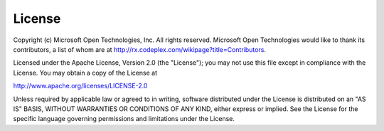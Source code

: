 License
========

Copyright (c) Microsoft Open Technologies, Inc.  All rights reserved.
Microsoft Open Technologies would like to thank its contributors, a list
of whom are at http://rx.codeplex.com/wikipage?title=Contributors.

Licensed under the Apache License, Version 2.0 (the "License"); you
may not use this file except in compliance with the License. You may
obtain a copy of the License at

http://www.apache.org/licenses/LICENSE-2.0

Unless required by applicable law or agreed to in writing, software
distributed under the License is distributed on an "AS IS" BASIS,
WITHOUT WARRANTIES OR CONDITIONS OF ANY KIND, either express or
implied. See the License for the specific language governing permissions
and limitations under the License.